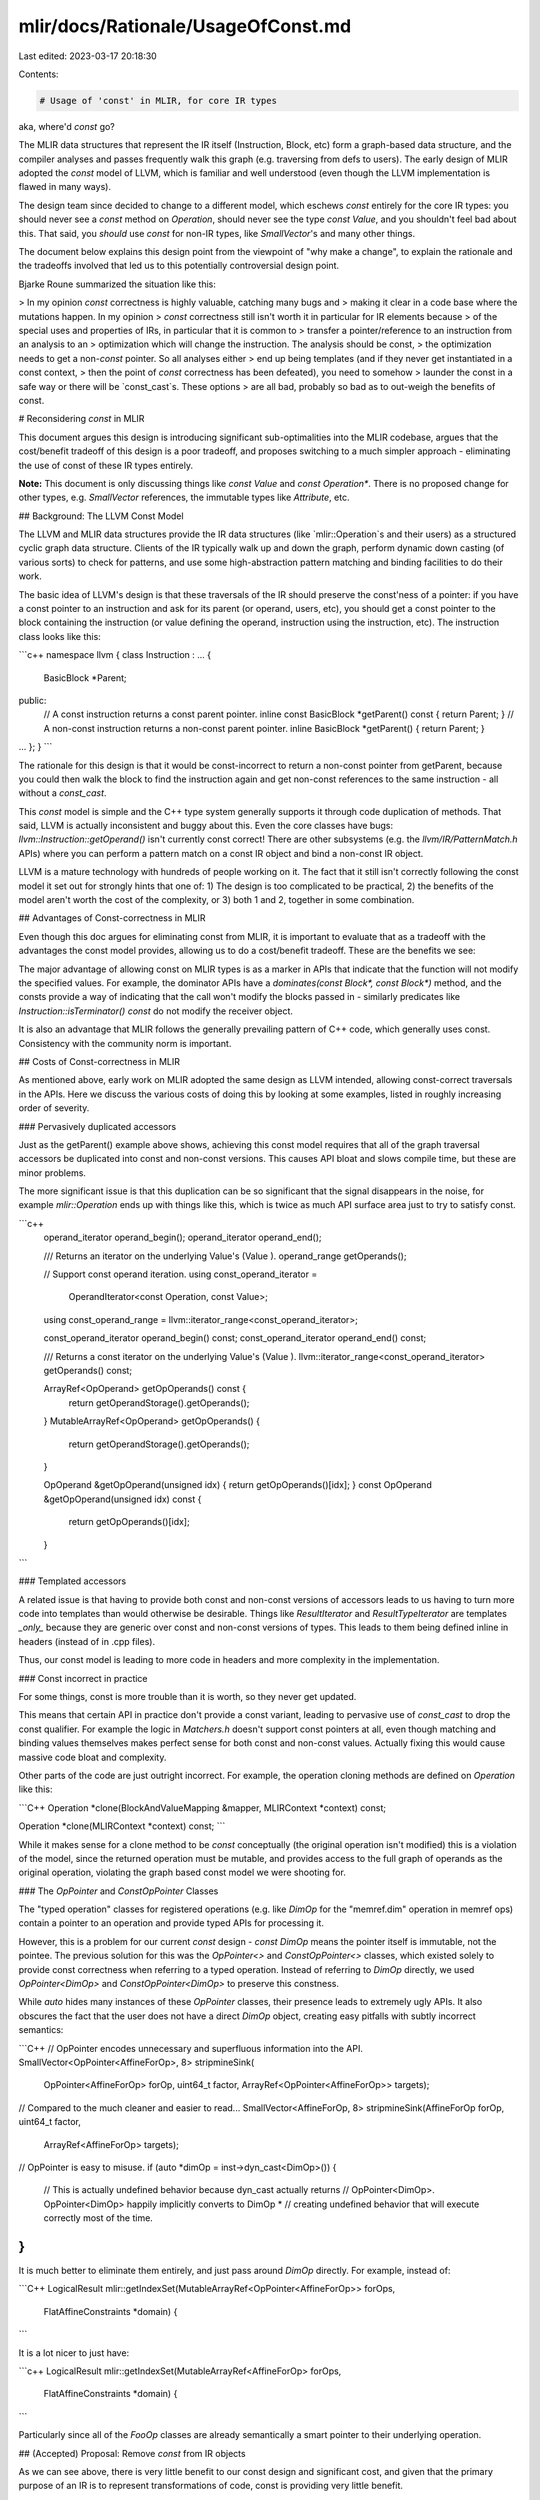 mlir/docs/Rationale/UsageOfConst.md
===================================

Last edited: 2023-03-17 20:18:30

Contents:

.. code-block:: md

    # Usage of 'const' in MLIR, for core IR types

aka, where'd `const` go?

The MLIR data structures that represent the IR itself (Instruction, Block, etc)
form a graph-based data structure, and the compiler analyses and passes
frequently walk this graph (e.g. traversing from defs to users). The early
design of MLIR adopted the `const` model of LLVM, which is familiar and well
understood (even though the LLVM implementation is flawed in many ways).

The design team since decided to change to a different model, which eschews
`const` entirely for the core IR types: you should never see a `const` method on
`Operation`, should never see the type `const Value`, and you shouldn't feel bad
about this. That said, you *should* use `const` for non-IR types, like
`SmallVector`'s and many other things.

The document below explains this design point from the viewpoint of "why make a
change", to explain the rationale and the tradeoffs involved that led us to this
potentially controversial design point.

Bjarke Roune summarized the situation like this:

> In my opinion `const` correctness is highly valuable, catching many bugs and
> making it clear in a code base where the mutations happen. In my opinion
> `const` correctness still isn't worth it in particular for IR elements because
> of the special uses and properties of IRs, in particular that it is common to
> transfer a pointer/reference to an instruction from an analysis to an
> optimization which will change the instruction. The analysis should be const,
> the optimization needs to get a non-`const` pointer. So all analyses either
> end up being templates (and if they never get instantiated in a const context,
> then the point of `const` correctness has been defeated), you need to somehow
> launder the const in a safe way or there will be `const_cast`s. These options
> are all bad, probably so bad as to out-weigh the benefits of const.

# Reconsidering `const` in MLIR

This document argues this design is introducing significant sub-optimalities
into the MLIR codebase, argues that the cost/benefit tradeoff of this design is
a poor tradeoff, and proposes switching to a much simpler approach - eliminating
the use of const of these IR types entirely.

**Note:** This document is only discussing things like `const Value` and
`const Operation*`. There is no proposed change for other types, e.g.
`SmallVector` references, the immutable types like `Attribute`, etc.

## Background: The LLVM Const Model

The LLVM and MLIR data structures provide the IR data structures (like
`mlir::Operation`s and their users) as a structured cyclic graph data structure.
Clients of the IR typically walk up and down the graph, perform dynamic down
casting (of various sorts) to check for patterns, and use some high-abstraction
pattern matching and binding facilities to do their work.

The basic idea of LLVM's design is that these traversals of the IR should
preserve the const'ness of a pointer: if you have a const pointer to an
instruction and ask for its parent (or operand, users, etc), you should get a
const pointer to the block containing the instruction (or value defining the
operand, instruction using the instruction, etc). The instruction class looks
like this:

```c++
namespace llvm {
class Instruction : ...  {
  BasicBlock *Parent;
public:
  // A const instruction returns a const parent pointer.
  inline const BasicBlock *getParent() const { return Parent; }
  // A non-const instruction returns a non-const parent pointer.
  inline       BasicBlock *getParent()       { return Parent; }
...
};
}
```

The rationale for this design is that it would be const-incorrect to return a
non-const pointer from getParent, because you could then walk the block to find
the instruction again and get non-const references to the same instruction - all
without a `const_cast`.

This `const` model is simple and the C++ type system generally supports it through
code duplication of methods. That said, LLVM is actually inconsistent and buggy
about this. Even the core classes have bugs: `llvm::Instruction::getOperand()`
isn't currently const correct! There are other subsystems (e.g. the
`llvm/IR/PatternMatch.h` APIs) where you can perform a pattern match on a const
IR object and bind a non-const IR object.

LLVM is a mature technology with hundreds of people working on it. The fact that
it still isn't correctly following the const model it set out for strongly hints
that one of: 1) The design is too complicated to be practical, 2) the benefits
of the model aren't worth the cost of the complexity, or 3) both 1 and 2,
together in some combination.

## Advantages of Const-correctness in MLIR

Even though this doc argues for eliminating const from MLIR, it is important to
evaluate that as a tradeoff with the advantages the const model provides,
allowing us to do a cost/benefit tradeoff. These are the benefits we see:

The major advantage of allowing const on MLIR types is as a marker in APIs that
indicate that the function will not modify the specified values. For example,
the dominator APIs have a `dominates(const Block*, const Block*)` method, and
the consts provide a way of indicating that the call won't modify the blocks
passed in - similarly predicates like `Instruction::isTerminator() const` do not
modify the receiver object.

It is also an advantage that MLIR follows the generally prevailing pattern of
C++ code, which generally uses const. Consistency with the community norm is
important.

## Costs of Const-correctness in MLIR

As mentioned above, early work on MLIR adopted the same design as LLVM intended,
allowing const-correct traversals in the APIs. Here we discuss the various costs
of doing this by looking at some examples, listed in roughly increasing order of
severity.

### Pervasively duplicated accessors

Just as the getParent() example above shows, achieving this const model requires
that all of the graph traversal accessors be duplicated into const and non-const
versions. This causes API bloat and slows compile time, but these are minor
problems.

The more significant issue is that this duplication can be so significant that
the signal disappears in the noise, for example `mlir::Operation` ends up with
things like this, which is twice as much API surface area just to try to satisfy
const.

```c++
  operand_iterator operand_begin();
  operand_iterator operand_end();

  /// Returns an iterator on the underlying Value's (Value ).
  operand_range getOperands();

  // Support const operand iteration.
  using const_operand_iterator =
      OperandIterator<const Operation, const Value>;
  using const_operand_range = llvm::iterator_range<const_operand_iterator>;

  const_operand_iterator operand_begin() const;
  const_operand_iterator operand_end() const;

  /// Returns a const iterator on the underlying Value's (Value ).
  llvm::iterator_range<const_operand_iterator> getOperands() const;

  ArrayRef<OpOperand> getOpOperands() const {
    return getOperandStorage().getOperands();
  }
  MutableArrayRef<OpOperand> getOpOperands() {
    return getOperandStorage().getOperands();
  }

  OpOperand &getOpOperand(unsigned idx) { return getOpOperands()[idx]; }
  const OpOperand &getOpOperand(unsigned idx) const {
    return getOpOperands()[idx];
  }

```

### Templated accessors

A related issue is that having to provide both const and non-const versions of
accessors leads to us having to turn more code into templates than would
otherwise be desirable. Things like `ResultIterator` and `ResultTypeIterator`
are templates *_only_* because they are generic over const and non-const
versions of types. This leads to them being defined inline in headers (instead
of in .cpp files).

Thus, our const model is leading to more code in headers and more complexity in
the implementation.

### Const incorrect in practice

For some things, const is more trouble than it is worth, so they never get
updated.

This means that certain API in practice don't provide a const variant, leading
to pervasive use of `const_cast` to drop the const qualifier. For example the
logic in `Matchers.h` doesn't support const pointers at all, even
though matching and binding values themselves makes perfect sense for both const
and non-const values. Actually fixing this would cause massive code bloat and
complexity.

Other parts of the code are just outright incorrect. For example, the operation
cloning methods are defined on `Operation` like this:

```C++
Operation *clone(BlockAndValueMapping &mapper, MLIRContext *context) const;

Operation *clone(MLIRContext *context) const;
```

While it makes sense for a clone method to be `const` conceptually (the original
operation isn't modified) this is a violation of the model, since the returned
operation must be mutable, and provides access to the full graph of operands as
the original operation, violating the graph based const model we were shooting
for.

### The `OpPointer` and `ConstOpPointer` Classes

The "typed operation" classes for registered operations (e.g. like `DimOp` for
the "memref.dim" operation in memref ops) contain a pointer to an operation and
provide typed APIs for processing it.

However, this is a problem for our current `const` design - `const DimOp` means
the pointer itself is immutable, not the pointee. The previous solution for this
was the `OpPointer<>` and `ConstOpPointer<>` classes, which existed solely to
provide const correctness when referring to a typed operation. Instead of
referring to `DimOp` directly, we used `OpPointer<DimOp>` and
`ConstOpPointer<DimOp>` to preserve this constness.

While `auto` hides many instances of these `OpPointer` classes, their presence
leads to extremely ugly APIs. It also obscures the fact that the user does not
have a direct `DimOp` object, creating easy pitfalls with subtly incorrect
semantics:

```C++
// OpPointer encodes unnecessary and superfluous information into the API.
SmallVector<OpPointer<AffineForOp>, 8> stripmineSink(
  OpPointer<AffineForOp> forOp, uint64_t factor,
  ArrayRef<OpPointer<AffineForOp>> targets);
// Compared to the much cleaner and easier to read...
SmallVector<AffineForOp, 8> stripmineSink(AffineForOp forOp, uint64_t factor,
                                          ArrayRef<AffineForOp> targets);

// OpPointer is easy to misuse.
if (auto *dimOp = inst->dyn_cast<DimOp>()) {
  // This is actually undefined behavior because dyn_cast actually returns
  // OpPointer<DimOp>. OpPointer<DimOp> happily implicitly converts to DimOp *
  // creating undefined behavior that will execute correctly most of the time.
}
```

It is much better to eliminate them entirely, and just pass around `DimOp`
directly. For example, instead of:

```C++
LogicalResult mlir::getIndexSet(MutableArrayRef<OpPointer<AffineForOp>> forOps,
                                FlatAffineConstraints *domain) {

```

It is a lot nicer to just have:

```c++
LogicalResult mlir::getIndexSet(MutableArrayRef<AffineForOp> forOps,
                                FlatAffineConstraints *domain) {
```

Particularly since all of the `FooOp` classes are already semantically a smart
pointer to their underlying operation.

## (Accepted) Proposal: Remove `const` from IR objects

As we can see above, there is very little benefit to our const design and
significant cost, and given that the primary purpose of an IR is to represent
transformations of code, const is providing very little benefit.

As such, we propose eliminating support for const references to IR objects in
MLIR.  This implies the following changes to the codebase:

1.  All of the const-duplicated accessors would be eliminated, e.g.
    `Operation::getParent() const` would be removed. This is expected to remove
    approximately ~130 lines of code from just Operation.h alone.
1.  Const-only predicates would be changed to be non-const, e.g.
    `Operation::isTerminator() const` would have the const removed.
1.  Iterators and other types and functions that are templated to support
    `const` can have those template arguments removed.
1.  Types like `OpPointer` and `ConstOpPointer` that exist solely to propagate
    const can be entirely removed from the codebase.
1.  We can close bugs complaining about const incorrectness in the IR.



